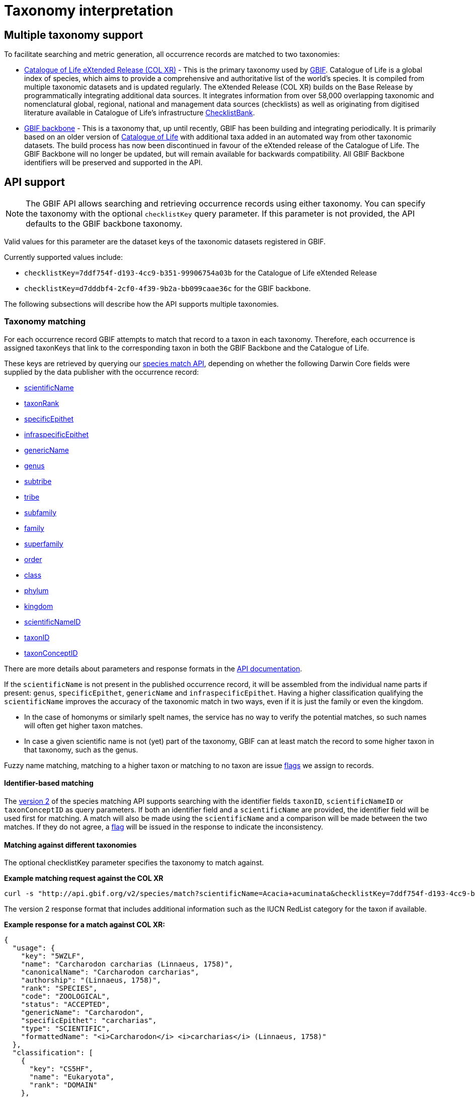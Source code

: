 = Taxonomy interpretation

== Multiple taxonomy support

To facilitate searching and metric generation, all occurrence records are matched to two taxonomies:

* https://www.gbif.org/dataset/7ddf754f-d193-4cc9-b351-99906754a03b[Catalogue of Life eXtended Release (COL XR)] - This is the primary taxonomy used by https://www.gbif.org/portal[GBIF]. Catalogue of Life is a global index of species, which aims to provide a comprehensive and authoritative list of the world's species. It is compiled from multiple taxonomic datasets and is updated regularly. The eXtended Release (COL XR) builds on the Base Release  by programmatically integrating additional data sources. It integrates information from over 58,000 overlapping taxonomic and nomenclatural global, regional, national and management data sources (checklists) as well as originating from digitised literature available in Catalogue of Life's infrastructure https://www.checklistbank.org[ChecklistBank].

* https://www.gbif.org/dataset/d7dddbf4-2cf0-4f39-9b2a-bb099caae36c[GBIF backbone] - This is a taxonomy that, up until recently, GBIF has been building and integrating periodically. It is primarily based on an older version of http://www.catalogueoflife.org/[Catalogue of Life] with additional taxa added in an automated way from other taxonomic datasets. The build process has now been discontinued in favour of the eXtended release of the Catalogue of Life. The GBIF Backbone will no longer be updated, but will remain available for backwards compatibility. All GBIF Backbone identifiers will be preserved and supported in the API.

== API support

NOTE: The GBIF API allows searching and retrieving occurrence records using either taxonomy.
You can specify the taxonomy with the optional `checklistKey` query parameter.
If this parameter is not provided, the API defaults to the GBIF backbone taxonomy.

Valid values for this parameter are the dataset keys of the taxonomic datasets registered in GBIF.

Currently supported values include:

* `checklistKey=7ddf754f-d193-4cc9-b351-99906754a03b` for the Catalogue of Life eXtended Release
* `checklistKey=d7dddbf4-2cf0-4f39-9b2a-bb099caae36c` for the GBIF backbone.

The following subsections will describe how the API supports multiple taxonomies.


=== Taxonomy matching

For each occurrence record GBIF attempts to match that record to a taxon in each taxonomy.
Therefore, each occurrence is assigned taxonKeys that link to the corresponding taxon in both the GBIF Backbone and the Catalogue of Life.

These keys are retrieved by querying our https://techdocs.gbif.org/en/openapi/v1/species#/Searching%20names/matchNames[species match API], depending on whether the following Darwin Core fields were supplied by the data publisher with the occurrence record:

* https://dwc.tdwg.org/list/#dwc_scientificName[scientificName]
* https://dwc.tdwg.org/list/#dwc_taxonRank[taxonRank]
* https://dwc.tdwg.org/list/#dwc_specificEpithet[specificEpithet]
* https://dwc.tdwg.org/list/#dwc_infraspecificEpithet[infraspecificEpithet]
* https://dwc.tdwg.org/list/#dwc_genericName[genericName]
* https://dwc.tdwg.org/list/#dwc_genus[genus]
* https://dwc.tdwg.org/list/#dwc_subtribe[subtribe]
* https://dwc.tdwg.org/list/#dwc_tribe[tribe]
* https://dwc.tdwg.org/list/#dwc_subfamily[subfamily]
* https://dwc.tdwg.org/list/#dwc_family[family]
* https://dwc.tdwg.org/list/#dwc_superfamily[superfamily]
* https://dwc.tdwg.org/list/#dwc_order[order]
* https://dwc.tdwg.org/list/#dwc_class[class]
* https://dwc.tdwg.org/list/#dwc_phylum[phylum]
* https://dwc.tdwg.org/list/#dwc_kingdom[kingdom]
* https://dwc.tdwg.org/list/#scientificNameID[scientificNameID]
* https://dwc.tdwg.org/list/#taxonID[taxonID]
* https://dwc.tdwg.org/list/#taxonConceptID[taxonConceptID]

There are more details about parameters and response formats in the https://techdocs.gbif.org/en/openapi/v1/species#/Searching%20names/matchNames[API documentation].

If the `scientificName` is not present in the published occurrence record, it will be assembled from the individual name parts if present: `genus`, `specificEpithet`, `genericName` and `infraspecificEpithet`. Having a higher classification qualifying the `scientificName` improves the accuracy of the taxonomic match in two ways, even if it is just the family or even the kingdom.

* In the case of homonyms or similarly spelt names, the service has no way to verify the potential matches, so such names will often get higher taxon matches.

* In case a given scientific name is not (yet) part of the taxonomy, GBIF can at least match the record to some higher taxon in that taxonomy, such as the genus.

Fuzzy name matching, matching to a higher taxon or matching to no taxon are issue https://techdocs.gbif-test.org/en/data-use/checklist-issues-and-flags[flags] we assign to records.

==== Identifier-based matching

The https://techdocs.gbif.org/en/openapi/v1/species#/Searching%20names/matchNames[version 2] of the species matching API supports searching with the identifier fields `taxonID`, `scientificNameID` or `taxonConceptID` as query parameters. If both an identifier field and a `scientificName` are provided, the identifier field will be used first for matching. A match will also be made using the `scientificName` and a comparison will be made between the two matches. If they do not agree, a https://techdocs.gbif-test.org/en/data-use/checklist-issues-and-flags[flag] will be issued in the response to indicate the inconsistency.

==== Matching against different taxonomies

The optional checklistKey parameter specifies the taxonomy to match against. 

*Example matching request against the COL XR*
```bash
curl -s "http://api.gbif.org/v2/species/match?scientificName=Acacia+acuminata&checklistKey=7ddf754f-d193-4cc9-b351-99906754a03b"
```

The version 2 response format that includes additional information such as the IUCN RedList category for the taxon if available.

*Example response for a match against COL XR:*
[source,json]
----
{
  "usage": {
    "key": "5WZLF",
    "name": "Carcharodon carcharias (Linnaeus, 1758)",
    "canonicalName": "Carcharodon carcharias",
    "authorship": "(Linnaeus, 1758)",
    "rank": "SPECIES",
    "code": "ZOOLOGICAL",
    "status": "ACCEPTED",
    "genericName": "Carcharodon",
    "specificEpithet": "carcharias",
    "type": "SCIENTIFIC",
    "formattedName": "<i>Carcharodon</i> <i>carcharias</i> (Linnaeus, 1758)"
  },
  "classification": [
    {
      "key": "CS5HF",
      "name": "Eukaryota",
      "rank": "DOMAIN"
    },
    {
      "key": "N",
      "name": "Animalia",
      "rank": "KINGDOM"
    },
    {
      "key": "CH2",
      "name": "Chordata",
      "rank": "PHYLUM"
    },
    {
      "key": "8V4V3",
      "name": "Vertebrata",
      "rank": "SUBPHYLUM"
    },
    {
      "key": "8V4V5",
      "name": "Gnathostomata",
      "rank": "INFRAPHYLUM"
    },
    {
      "key": "8X6G5",
      "name": "Chondrichthyes",
      "rank": "PARVPHYLUM"
    },
    {
      "key": "LB",
      "name": "Elasmobranchii",
      "rank": "CLASS"
    },
    {
      "key": "3F5",
      "name": "Lamniformes",
      "rank": "ORDER"
    },
    {
      "key": "CB2M7",
      "name": "Lamnidae",
      "rank": "FAMILY"
    },
    {
      "key": "C973Q",
      "name": "Carcharodon",
      "rank": "GENUS"
    },
    {
      "key": "5WZLF",
      "name": "Carcharodon carcharias",
      "rank": "SPECIES"
    }
  ],
  "diagnostics": {
    "matchType": "EXACT",
    "confidence": 99,
    "timeTaken": 22,
    "timings": {
      "nameNRank": 0,
      "sciNameMatch": 22,
      "nameParse": 1,
      "luceneMatch": 21
    }
  },
  "additionalStatus": [
    {
      "clbDatasetKey": "53131",
      "datasetAlias": "IUCN",
      "datasetKey": "19491596-35ae-4a91-9a98-85cf505f1bd3",
      "status": "VULNERABLE",
      "statusCode": "VU",
      "sourceId": "3855"
    }
  ],
  "synonym": false,
  "left": 1049700,
  "right": 1049701
}
----

=== Occurrence search API

The link:++https://techdocs.gbif.org/en/openapi/v1/occurrence#/Searching%20occurrences/searchOccurrence[Occurrence Search API] supports querying with either taxonomy by including the optional `checklistKey` parameter in the request.

Example:
```bash
curl -s "http://api.gbif.org/v1/occurrence/search?scientificName=Acacia+acuminata&checklistKey=7ddf754f-d193-4cc9-b351-99906754a03b"
```


==== Response format

The link:++https://techdocs.gbif.org/en/openapi/v1/occurrence#/Searching%20occurrences/searchOccurrence[Occurrence Search API]++[Occurrence API] response has been extended to include the taxonomic information from multiple taxonomies. The `classifications` array contains the taxonomic information from all taxonomies that were matched to the occurrence record. _Note: the example response has been shortened for brevity._

[source,json]
----
{
      "key": 5104646682,
      "datasetKey": "50c9509d-22c7-4a22-a47d-8c48425ef4a7",
      "basisOfRecord": "HUMAN_OBSERVATION",
      "occurrenceStatus": "PRESENT",
      "classifications": {
        "7ddf754f-d193-4cc9-b351-99906754a03b": {
          "usage": {
            "key": "BSJCX",
            "name": "Acacia acuminata Benth.",
            "rank": "SPECIES",
            "code": "BOTANICAL",
            "authorship": "Benth.",
            "genericName": "Acacia",
            "specificEpithet": "acuminata",
            "formattedName": "<i>Acacia</i> <i>acuminata</i> Benth."
          },
          "acceptedUsage": {
            "key": "BSJCX",
            "name": "Acacia acuminata Benth.",
            "rank": "SPECIES",
            "code": "BOTANICAL",
            "authorship": "Benth.",
            "genericName": "Acacia",
            "specificEpithet": "acuminata",
            "formattedName": "<i>Acacia</i> <i>acuminata</i> Benth."
          },
          "taxonomicStatus": "ACCEPTED",
          "classification": [
            {
              "key": "CS5HF",
              "name": "Eukaryota",
              "rank": "DOMAIN"
            },
            {
              "key": "P",
              "name": "Plantae",
              "rank": "KINGDOM"
            },
            {
              "key": "CMQ8S",
              "name": "Pteridobiotina",
              "rank": "SUBKINGDOM"
            },
            {
              "key": "TP",
              "name": "Tracheophyta",
              "rank": "PHYLUM"
            },
            {
              "key": "MG",
              "name": "Magnoliopsida",
              "rank": "CLASS"
            },
            {
              "key": "383",
              "name": "Fabales",
              "rank": "ORDER"
            },
            {
              "key": "623QT",
              "name": "Fabaceae",
              "rank": "FAMILY"
            },
            {
              "key": "C8VYK",
              "name": "Acacia",
              "rank": "GENUS"
            },
            {
              "key": "BYZSL",
              "name": "Juliflorae",
              "rank": "SECTION_BOTANY"
            },
            {
              "key": "BSJCX",
              "name": "Acacia acuminata",
              "rank": "SPECIES"
            }
          ],
          "iucnRedListCategoryCode": "LC",
          "issues": [
            "TAXON_ID_NOT_FOUND"
          ]
        },
        "d7dddbf4-2cf0-4f39-9b2a-bb099caae36c": {
          "usage": {
            "key": "2979180",
            "name": "Acacia acuminata Benth.",
            "rank": "SPECIES",
            "authorship": "Benth.",
            "genericName": "Acacia",
            "specificEpithet": "acuminata",
            "formattedName": "<i>Acacia</i> <i>acuminata</i> Benth."
          },
          "acceptedUsage": {
            "key": "2979180",
            "name": "Acacia acuminata Benth.",
            "rank": "SPECIES",
            "authorship": "Benth.",
            "genericName": "Acacia",
            "specificEpithet": "acuminata",
            "formattedName": "<i>Acacia</i> <i>acuminata</i> Benth."
          },
          "taxonomicStatus": "ACCEPTED",
          "classification": [
            {
              "key": "6",
              "name": "Plantae",
              "rank": "KINGDOM"
            },
            {
              "key": "7707728",
              "name": "Tracheophyta",
              "rank": "PHYLUM"
            },
            {
              "key": "220",
              "name": "Magnoliopsida",
              "rank": "CLASS"
            },
            {
              "key": "1370",
              "name": "Fabales",
              "rank": "ORDER"
            },
            {
              "key": "5386",
              "name": "Fabaceae",
              "rank": "FAMILY"
            },
            {
              "key": "2978223",
              "name": "Acacia",
              "rank": "GENUS"
            },
            {
              "key": "2979180",
              "name": "Acacia acuminata",
              "rank": "SPECIES"
            }
          ],
          "iucnRedListCategoryCode": "LC",
          "issues": [
            "TAXON_ID_NOT_FOUND"
          ]
        }
      }
    }
----


=== Occurrence download API

The occurrence download API supports downloading occurrence records using either taxonomy.


==== Occurrence download predicates

The predicate search API includes the `checklistKey` parameter to specify the taxonomy to be used for filtering occurrence records.

Example:

[source,json]
----
{
  "creator": "userName",
  "sendNotification": false,
  "format": "SIMPLE_CSV",
  "predicate": {
      "type": "equals",
      "key": "TAXON_KEY",
      "value": "5WZLF",
      "checklistKey": "7ddf754f-d193-4cc9-b351-99906754a03b"
  }
}
----


==== Occurrence download content

Users can specify the taxonomy to be included in occurrence downloads by adding the `checklistKey` parameter to the download request. By default, the GBIF Backbone will be used if no `checklistKey` is supplied.

[source,json]
----
{
  "creator": "userName",
  "notificationAddresses": [
    "userEmail@example.org"
  ],
  "sendNotification": true,
  "format": "SIMPLE_CSV",
  "predicate": {
    "type": "and",
    "predicates": [
      {
        "type": "equals",
        "key": "BASIS_OF_RECORD",
        "value": "PRESERVED_SPECIMEN"
      },
      {
        "type": "in",
        "key": "COUNTRY",
        "values": [ "VC", "GD" ]
      }
    ]
  },
  "checklistKey": "7ddf754f-d193-4cc9-b351-99906754a03b"
}
----

For more information on the download API, see the https://techdocs.gbif.org/en/openapi/v1/occurrence#/Occurrence-downloads/requestDownload[API documentation].


== Taxonomic indexes

With every update of a taxonomy, *versioned docker containers* are created to support the species matching https://techdocs.gbif.org/en/openapi/v1/species#/Searching%20names/matchNames[API]. These containers are made available through the GBIF docker registry and can be used locally without depending on online services.

The docker container indexes are built from ChecklistBank, which provides the organized taxonomic data, names, and hierarchy.

In addition, *stable unique identifiers* for taxa from other taxonomic datasets such as https://www.checklistbank.org/dataset/2041/about[Dyntaxa], https://www.checklistbank.org/dataset/2006/about[IPNI], https://www.checklistbank.org/dataset/2144/about[ITIS], https://www.checklistbank.org/dataset/7888/about[UK Species Inventory] and https://www.checklistbank.org/dataset/2011/about[WoRMs] are retrieved from ChecklistBank and linked to taxa in the checklist (e.g. COL XR or GBIF Backbone).

This enables matching using `scientificNameID`, `taxonID` or `taxonConceptID` fields if these identifiers are used by data publishers.

*The IUCN RedList category* is also linked to taxa in the index. The IUCN RedList information is pulled from ChecklistBank when the docker containers are built and linked to the checklist  (e.g. COL XR or GBIF Backbone).


=== Docker containers

All available matching containers from the GBIF docker registry are listed https://docker.gbif.org/v2/matching-ws/tags/list[here]

The image tags are made up of several pieces of information:

`{taxonomy}-{architecture}-{checklistbank-datasetKey}-{date}-{time}`

Hence, the image `xcol-arm64-308651-20250516-145444` exposes the COL eXtended Release with datasetKey=308651 and was build on the 16th of May 2025.

You can also pull and run the latest COL XR like this:

```bash
docker run -d -p 8080:8080 --name colxr docker.gbif.org/matching-ws:xcol-amd64-latest

# use arm64 image instead of amd64 on a mac with apple silicon
docker run -d -p 8080:8080 --name colxr docker.gbif.org/matching-ws:xcol-arm64-latest
```


Once running, metadata about the indexed data can be retrieved:

```bash
curl -s "http://localhost:8080/v2/species/match/metadata"
```

Example query URL using local docker container:
```bash
curl -s "http://localhost:8080/v2/species/match?scientificName=Oenanthe&scientificNameAuthorship=L.&taxonRank=genus&kingdom=Plantae"
```
